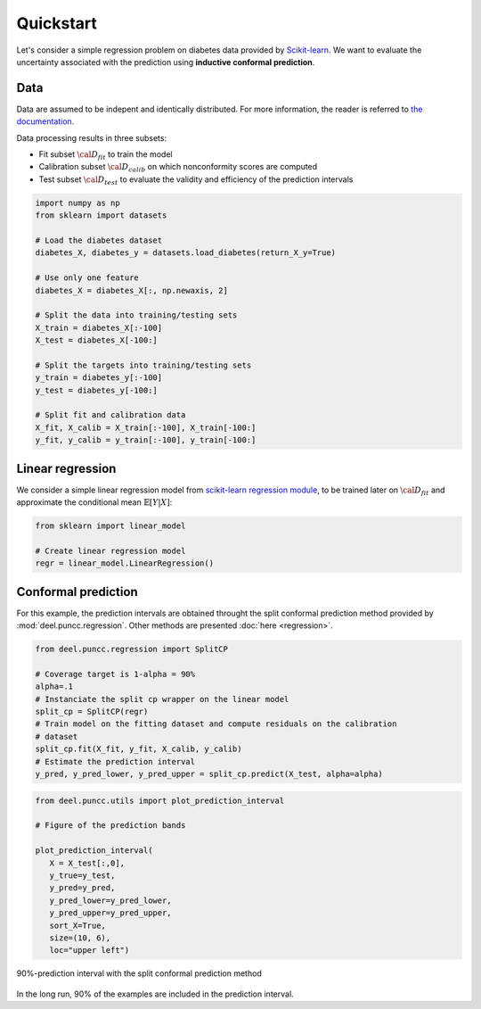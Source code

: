 Quickstart
==================

Let's consider a simple regression problem on diabetes data provided by `Scikit-learn <https://scikit-learn.org/stable/datasets/toy_dataset.html#diabetes-dataset>`_.
We want to evaluate the uncertainty associated with the prediction using **inductive conformal prediction**.

Data
****

Data are assumed to be indepent and identically distributed. For more information, the reader is referred to `the documentation <https://www4.stat.ncsu.edu/~boos/var.select/diabetes.html>`_.

Data processing results in three subsets:

* Fit subset :math:`{\cal D_{fit}}` to train the model
* Calibration subset :math:`{\cal D_{calib}}` on which nonconformity scores are computed
* Test subset :math:`{\cal D_{test}}` to evaluate the validity and efficiency of the prediction intervals

.. code-block:: python

   import numpy as np
   from sklearn import datasets

   # Load the diabetes dataset
   diabetes_X, diabetes_y = datasets.load_diabetes(return_X_y=True)

   # Use only one feature
   diabetes_X = diabetes_X[:, np.newaxis, 2]

   # Split the data into training/testing sets
   X_train = diabetes_X[:-100]
   X_test = diabetes_X[-100:]

   # Split the targets into training/testing sets
   y_train = diabetes_y[:-100]
   y_test = diabetes_y[-100:]

   # Split fit and calibration data
   X_fit, X_calib = X_train[:-100], X_train[-100:]
   y_fit, y_calib = y_train[:-100], y_train[-100:]

Linear regression
*****************

We consider a simple linear regression model from
`scikit-learn regression module <https://scikit-learn.org/stable/modules/linear_model.html>`_,
to be trained later on :math:`{\cal D_{fit}}` and approximate the conditional
mean :math:`\mathbb{E}[Y|X]`:

.. code-block:: python

   from sklearn import linear_model

   # Create linear regression model
   regr = linear_model.LinearRegression()


Conformal prediction
**************************

For this example, the prediction intervals are obtained throught the split
conformal prediction method provided by :mod:`deel.puncc.regression`. Other
methods are presented :doc:`here <regression>`.


.. code-block:: python

   from deel.puncc.regression import SplitCP

   # Coverage target is 1-alpha = 90%
   alpha=.1
   # Instanciate the split cp wrapper on the linear model
   split_cp = SplitCP(regr)
   # Train model on the fitting dataset and compute residuals on the calibration
   # dataset
   split_cp.fit(X_fit, y_fit, X_calib, y_calib)
   # Estimate the prediction interval
   y_pred, y_pred_lower, y_pred_upper = split_cp.predict(X_test, alpha=alpha)


.. code-block:: python

   from deel.puncc.utils import plot_prediction_interval

   # Figure of the prediction bands

   plot_prediction_interval(
      X = X_test[:,0],
      y_true=y_test,
      y_pred=y_pred,
      y_pred_lower=y_pred_lower,
      y_pred_upper=y_pred_upper,
      sort_X=True,
      size=(10, 6),
      loc="upper left")


.. figure:: results_quickstart_split_cp_pi.png
   :width: 600px
   :align: center
   :height: 300px
   :figclass: align-center

   90%-prediction interval with the split conformal prediction method

In the long run, 90% of the examples are included in the prediction interval.

